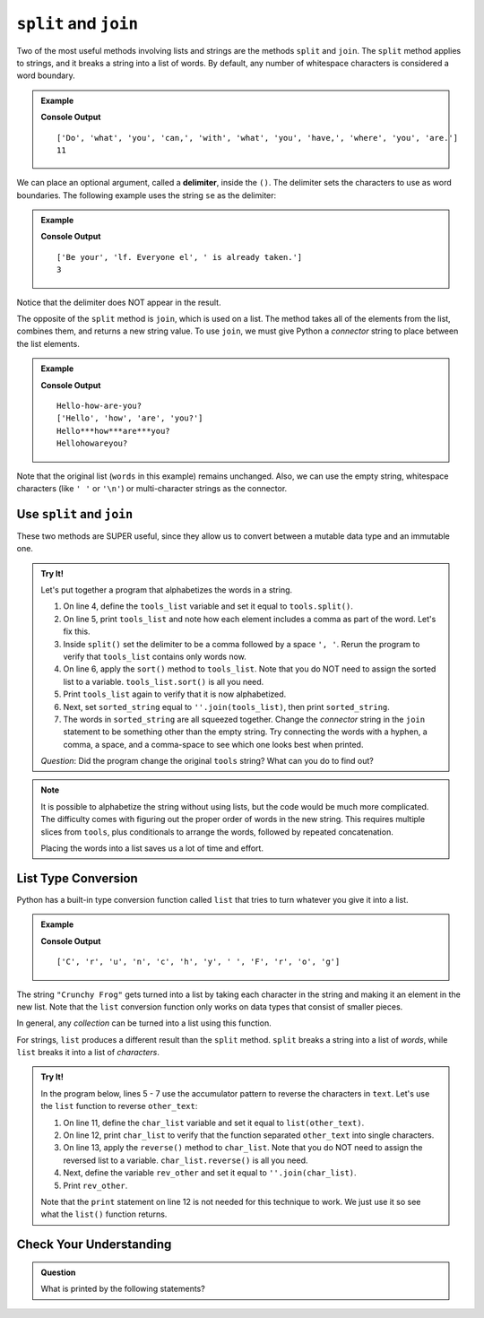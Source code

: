 ``split`` and ``join``
======================

Two of the most useful methods involving lists and strings are the methods
``split`` and ``join``. The ``split`` method applies to strings, and it breaks
a string into a list of words. By default, any number of whitespace characters
is considered a word boundary.

.. admonition:: Example

   .. sourcecode:: python
      :linenos:

      text = "Do what you can, with what you have, where you are."
      words = text.split()
      print(words)
      print(len(words))

   **Console Output**

   ::

      ['Do', 'what', 'you', 'can,', 'with', 'what', 'you', 'have,', 'where', 'you', 'are.']
      11

.. index:: delimiter

We can place an optional argument, called a **delimiter**, inside the ``()``. The
delimiter sets the characters to use as word boundaries. The following example
uses the string ``se`` as the delimiter:

.. admonition:: Example

   .. sourcecode:: python
      :linenos:

      text = "Be yourself. Everyone else is already taken."
      words = text.split('se')
      print(words)

   **Console Output**

   ::

      ['Be your', 'lf. Everyone el', ' is already taken.']
      3

Notice that the delimiter does NOT appear in the result.

The opposite of the ``split`` method is ``join``, which is used on a list. The
method takes all of the elements from the list, combines them, and returns a
new string value. To use ``join``, we must give Python a *connector* string to
place between the list elements.

.. admonition:: Example

   .. sourcecode:: python
      :linenos:

      words = ['Hello', 'how', 'are', 'you?']
      connector = '-'
      new_string = connector.join(words)
      print(words)

      print('***'.join(words))
      print(''.join(words))

   **Console Output**

   ::

      Hello-how-are-you?
      ['Hello', 'how', 'are', 'you?']
      Hello***how***are***you?
      Hellohowareyou?

Note that the original list (``words`` in this example) remains unchanged. Also,
we can use the empty string, whitespace characters (like ``' '`` or ``'\n'``)
or multi-character strings as the connector.

Use ``split`` and ``join``
--------------------------

These two methods are SUPER useful, since they allow us to convert between a
mutable data type and an immutable one.

.. admonition:: Try It!

   Let's put together a program that alphabetizes the words in a string.

   #. On line 4, define the ``tools_list`` variable and set it equal to
      ``tools.split()``.
   #. On line 5, print ``tools_list`` and note how each element includes a
      comma as part of the word. Let's fix this.
   #. Inside ``split()`` set the delimiter to be a comma followed by a space
      ``', '``. Rerun the program to verify that ``tools_list`` contains only
      words now.
   #. On line 6, apply the ``sort()`` method to ``tools_list``. Note that you
      do NOT need to assign the sorted list to a variable.
      ``tools_list.sort()`` is all you need.
   #. Print ``tools_list`` again to verify that it is now alphabetized.
   #. Next, set ``sorted_string`` equal to ``''.join(tools_list)``, then print
      ``sorted_string``.
   #. The words in ``sorted_string`` are all squeezed together. Change the
      *connector* string in the ``join`` statement to be something other than
      the empty string. Try connecting the words with a hyphen, a comma, a
      space, and a comma-space to see which one looks best when printed.

   .. raw:: html

      <iframe height="500px" width="100%" src="https://repl.it/@launchcode/LCHS-Split-and-Join?lite=true" scrolling="no" frameborder="yes" allowtransparency="true" allowfullscreen="true"></iframe>

   *Question*: Did the program change the original ``tools`` string? What can
   you do to find out?

.. admonition:: Note

   It is possible to alphabetize the string without using lists, but the code
   would be much more complicated. The difficulty comes with figuring out the
   proper order of words in the new string. This requires multiple slices from
   ``tools``, plus conditionals to arrange the words, followed by repeated
   concatenation.

   Placing the words into a list saves us a lot of time and effort.

List Type Conversion
--------------------

Python has a built-in type conversion function called ``list`` that tries to
turn whatever you give it into a list.

.. admonition:: Example

   .. sourcecode:: python
      :linenos:

      test = list("Crunchy Frog")
      print(test)

   **Console Output**

   ::

      ['C', 'r', 'u', 'n', 'c', 'h', 'y', ' ', 'F', 'r', 'o', 'g']

The string ``"Crunchy Frog"`` gets turned into a list by taking each character
in the string and making it an element in the new list. Note that the ``list``
conversion function only works on data types that consist of smaller pieces.

In general, any *collection* can be turned into a list using this function.

.. _list_reverse-a-string:

For strings, ``list`` produces a different result than the ``split`` method.
``split`` breaks a string into a list of *words*, while ``list`` breaks it into
a list of *characters*.

.. admonition:: Try It!

   In the program below, lines 5 - 7 use the accumulator pattern to reverse the
   characters in ``text``. Let's use the ``list`` function to reverse
   ``other_text``:
   
   #. On line 11, define the ``char_list`` variable and set it equal to
      ``list(other_text)``.
   #. On line 12, print ``char_list`` to verify that the function separated
      ``other_text`` into single characters.
   #. On line 13, apply the ``reverse()`` method to ``char_list``. Note that you
      do NOT need to assign the reversed list to a variable.
      ``char_list.reverse()`` is all you need.
   #. Next, define the variable ``rev_other`` and set it equal to
      ``''.join(char_list)``.
   #. Print ``rev_other``.

   .. raw:: html

      <iframe height="650px" width="100%" src="https://repl.it/@launchcode/LCHS-List-and-Join?lite=true" scrolling="no" frameborder="yes" allowtransparency="true" allowfullscreen="true"></iframe>

   Note that the ``print`` statement on line 12 is not needed for this
   technique to work. We just use it so see what the ``list()`` function
   returns.

Check Your Understanding
------------------------

.. admonition:: Question

   What is printed by the following statements?

   .. sourcecode:: python
      :linenos:

      my_name = 'Edgar Allan Poe'
      my_names = my_name.split()
      initials = ''
      for name in my_names:
         initials += name[0]
      print(initials)

   .. raw:: html

      <ol type="a">
         <li><input type="radio" name="Q1" autocomplete="off" onclick="evaluateMC(name, false)"> Poe</li>
         <li><input type="radio" name="Q1" autocomplete="off" onclick="evaluateMC(name, false)"> EdgarAllanPoe</li>
         <li><input type="radio" name="Q1" autocomplete="off" onclick="evaluateMC(name, true)"> EAP</li>
         <li><input type="radio" name="Q1" autocomplete="off" onclick="evaluateMC(name, false)"> William Shakespeare</li>
      </ol>
      <p id="Q1"></p>

.. Answer = c

.. raw:: html

   <script type="text/JavaScript">
      function evaluateMC(id, correct) {
         if (correct) {
            document.getElementById(id).innerHTML = 'Yep!';
            document.getElementById(id).style.color = 'blue';
         } else {
            document.getElementById(id).innerHTML = 'Nope!';
            document.getElementById(id).style.color = 'red';
         }
      }
   </script>

